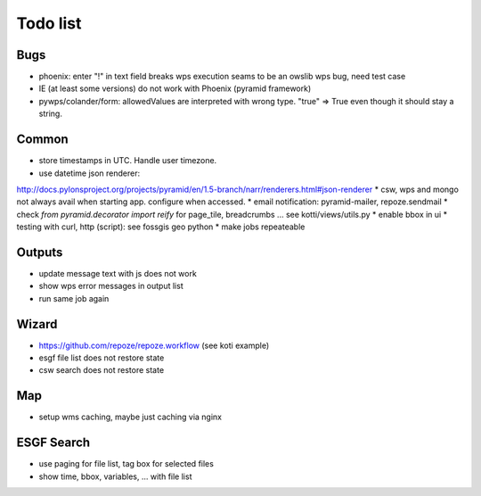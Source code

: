 Todo list
*********

Bugs
====

* phoenix: enter "!" in text field breaks wps execution
  seams to be an owslib wps bug, need test case
* IE (at least some versions) do not work with Phoenix (pyramid framework)
* pywps/colander/form: allowedValues are interpreted with wrong type. "true" => True even though it
  should stay a string.


Common
======

* store timestamps in UTC. Handle user timezone.
* use datetime json renderer:
http://docs.pylonsproject.org/projects/pyramid/en/1.5-branch/narr/renderers.html#json-renderer
* csw, wps and mongo not always avail when starting app. configure when accessed.
* email notification: pyramid-mailer, repoze.sendmail
* check *from pyramid.decorator import reify* for page_tile, breadcrumbs ... see kotti/views/utils.py
* enable bbox in ui
* testing with curl, http (script): see fossgis geo python
* make jobs repeateable 

Outputs
=======

* update message text with js does not work
* show wps error messages in output list
* run same job again

Wizard
======

* https://github.com/repoze/repoze.workflow (see koti example)
* esgf file list does not restore state
* csw search does not restore state

Map
===

* setup wms caching, maybe just caching via nginx

ESGF Search
===========

* use paging for file list, tag box for selected files
* show time, bbox, variables, ... with file list












